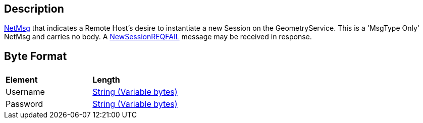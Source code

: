 == Description

link:IBME_GeometryService#NetMsg_Class[NetMsg] that indicates a
Remote Host's desire to instantiate a new Session on the
GeometryService. This is a 'MsgType Only' NetMsg and carries no body. A
link:NewSessionREQFAIL[NewSessionREQFAIL] message may be
received in response.

== Byte Format

|===
|  |

| *Element*
| *Length*

| Username
| link:IBME_NETWORKPROTO_STRING[String (Variable bytes)]

| Password
| link:IBME_NETWORKPROTO_STRING[String (Variable bytes)]
|===
